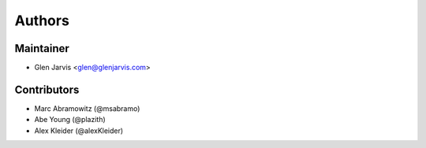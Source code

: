 =======
Authors
=======

Maintainer
----------

* Glen Jarvis <glen@glenjarvis.com>


Contributors
------------

* Marc Abramowitz (@msabramo)
* Abe Young (@plazith)
* Alex Kleider (@alexKleider)

